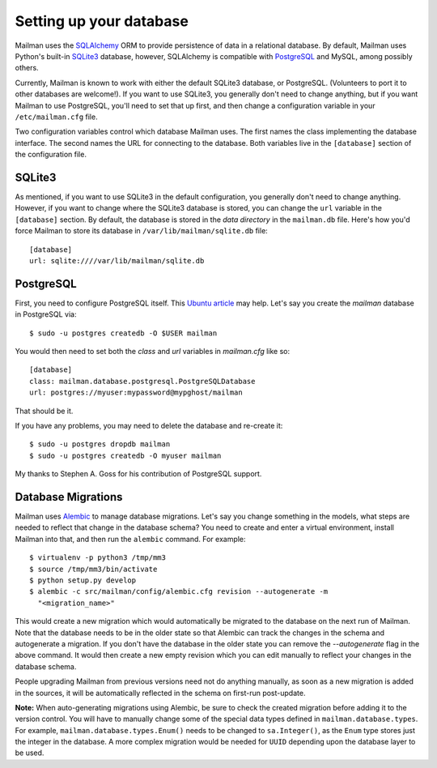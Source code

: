 ========================
Setting up your database
========================

Mailman uses the SQLAlchemy_ ORM to provide persistence of data in a
relational database.  By default, Mailman uses Python's built-in SQLite3_
database, however, SQLAlchemy is compatible with PostgreSQL_ and MySQL, among
possibly others.

Currently, Mailman is known to work with either the default SQLite3 database,
or PostgreSQL.  (Volunteers to port it to other databases are welcome!).  If
you want to use SQLite3, you generally don't need to change anything, but if
you want Mailman to use PostgreSQL, you'll need to set that up first, and then
change a configuration variable in your ``/etc/mailman.cfg`` file.

Two configuration variables control which database Mailman uses.  The first
names the class implementing the database interface.  The second names the URL
for connecting to the database.  Both variables live in the ``[database]``
section of the configuration file.


SQLite3
=======

As mentioned, if you want to use SQLite3 in the default configuration, you
generally don't need to change anything.  However, if you want to change where
the SQLite3 database is stored, you can change the ``url`` variable in the
``[database]`` section.  By default, the database is stored in the *data
directory* in the ``mailman.db`` file.  Here's how you'd force Mailman to
store its database in ``/var/lib/mailman/sqlite.db`` file::

    [database]
    url: sqlite:////var/lib/mailman/sqlite.db


PostgreSQL
==========

First, you need to configure PostgreSQL itself.  This `Ubuntu article`_ may
help.  Let's say you create the `mailman` database in PostgreSQL via::

    $ sudo -u postgres createdb -O $USER mailman

You would then need to set both the `class` and `url` variables in
`mailman.cfg` like so::

    [database]
    class: mailman.database.postgresql.PostgreSQLDatabase
    url: postgres://myuser:mypassword@mypghost/mailman

That should be it.

If you have any problems, you may need to delete the database and re-create
it::

    $ sudo -u postgres dropdb mailman
    $ sudo -u postgres createdb -O myuser mailman

My thanks to Stephen A. Goss for his contribution of PostgreSQL support.


Database Migrations
===================

Mailman uses `Alembic`_ to manage database migrations.  Let's say you change
something in the models, what steps are needed to reflect that change in the
database schema?  You need to create and enter a virtual environment, install
Mailman into that, and then run the ``alembic`` command.  For example::

    $ virtualenv -p python3 /tmp/mm3
    $ source /tmp/mm3/bin/activate
    $ python setup.py develop
    $ alembic -c src/mailman/config/alembic.cfg revision --autogenerate -m
      "<migration_name>"

This would create a new migration which would automatically be migrated to the
database on the next run of Mailman.  Note that the database needs to be in
the older state so that Alembic can track the changes in the schema and
autogenerate a migration.  If you don't have the database in the older state
you can remove the `--autogenerate` flag in the above command.  It would then
create a new empty revision which you can edit manually to reflect your
changes in the database schema.

People upgrading Mailman from previous versions need not do anything manually,
as soon as a new migration is added in the sources, it will be automatically
reflected in the schema on first-run post-update.

**Note:** When auto-generating migrations using Alembic, be sure to check
the created migration before adding it to the version control.  You will have
to manually change some of the special data types defined in
``mailman.database.types``.  For example, ``mailman.database.types.Enum()``
needs to be changed to ``sa.Integer()``, as the ``Enum`` type stores just the
integer in the database.  A more complex migration would be needed for
``UUID`` depending upon the database layer to be used.


.. _SQLAlchemy: http://www.sqlalchemy.org/
.. _SQLite3: http://docs.python.org/library/sqlite3.html
.. _PostgreSQL: http://www.postgresql.org/
.. _MySQL: http://dev.mysql.com/
.. _`Ubuntu article`: https://help.ubuntu.com/community/PostgreSQL
.. _`Alembic`: https://alembic.readthedocs.org/en/latest/
